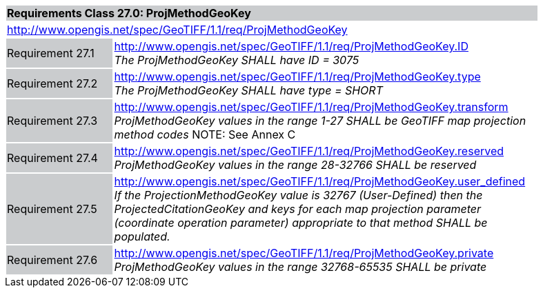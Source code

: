 [cols="1,4",width="90%"]
|===
2+|*Requirements Class 27.0: ProjMethodGeoKey* {set:cellbgcolor:#CACCCE}
2+|http://www.opengis.net/spec/GeoTIFF/1.1/req/ProjMethodGeoKey
{set:cellbgcolor:#FFFFFF}

|Requirement 27.1 {set:cellbgcolor:#CACCCE}
|http://www.opengis.net/spec/GeoTIFF/1.1/req/ProjMethodGeoKey.ID +
_The ProjMethodGeoKey SHALL have ID = 3075_
{set:cellbgcolor:#FFFFFF}

|Requirement 27.2 {set:cellbgcolor:#CACCCE}
|http://www.opengis.net/spec/GeoTIFF/1.1/req/ProjMethodGeoKey.type +
_The ProjMethodGeoKey SHALL have type = SHORT_
{set:cellbgcolor:#FFFFFF}

|Requirement 27.3 {set:cellbgcolor:#CACCCE}
|http://www.opengis.net/spec/GeoTIFF/1.1/req/ProjMethodGeoKey.transform +
_ProjMethodGeoKey values in the range 1-27 SHALL be GeoTIFF map projection method codes_
NOTE: See Annex C
{set:cellbgcolor:#FFFFFF}

|Requirement 27.4 {set:cellbgcolor:#CACCCE}
|http://www.opengis.net/spec/GeoTIFF/1.1/req/ProjMethodGeoKey.reserved +
_ProjMethodGeoKey values in the range 28-32766 SHALL be reserved_
{set:cellbgcolor:#FFFFFF}

|Requirement 27.5 {set:cellbgcolor:#CACCCE}
|http://www.opengis.net/spec/GeoTIFF/1.1/req/ProjMethodGeoKey.user_defined +
_If the ProjectionMethodGeoKey value is 32767 (User-Defined) then the ProjectedCitationGeoKey and keys for each map projection parameter (coordinate operation parameter) appropriate to that method SHALL be populated._
{set:cellbgcolor:#FFFFFF}

|Requirement 27.6 {set:cellbgcolor:#CACCCE}
|http://www.opengis.net/spec/GeoTIFF/1.1/req/ProjMethodGeoKey.private +
_ProjMethodGeoKey values in the range 32768-65535 SHALL be private_
{set:cellbgcolor:#FFFFFF}
|===
